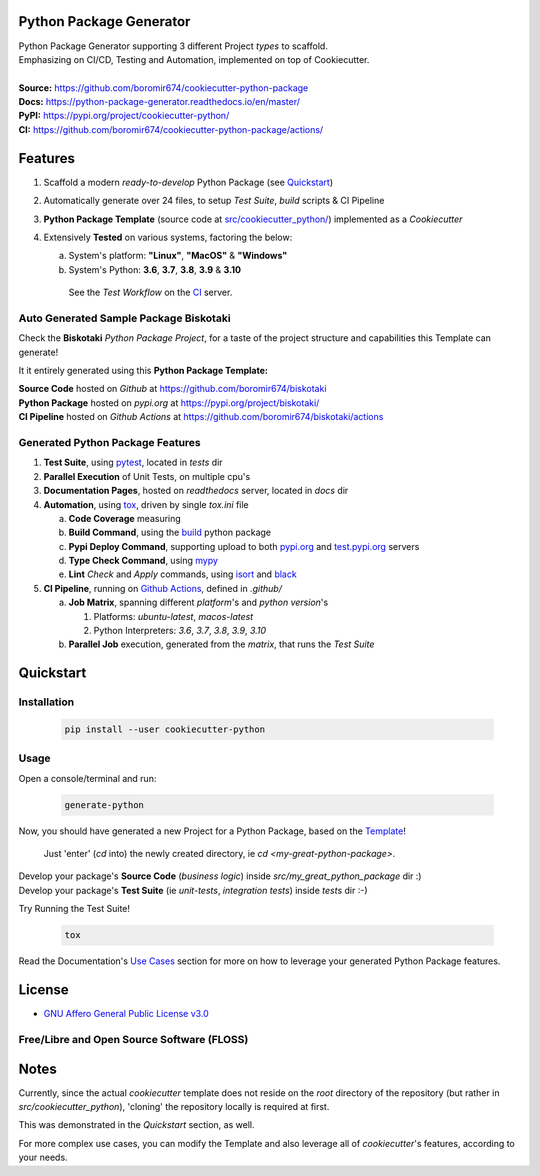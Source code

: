 Python Package Generator
========================

| Python Package Generator supporting 3 different Project `types` to scaffold.
| Emphasizing on CI/CD, Testing and Automation, implemented on top of Cookiecutter.

.. start-badges

| |build| |docs| |coverage| |ossf| |maintainability| |codacy| |tech-debt| |black|
| |release_version| |wheel| |supported_versions| |gh-lic| |commits_since_specific_tag_on_master| |commits_since_latest_github_release|

|
| **Source:** https://github.com/boromir674/cookiecutter-python-package
| **Docs:** https://python-package-generator.readthedocs.io/en/master/
| **PyPI:** https://pypi.org/project/cookiecutter-python/
| **CI:** https://github.com/boromir674/cookiecutter-python-package/actions/


Features
========

1. Scaffold a modern `ready-to-develop` Python Package (see `Quickstart`_)
2. Automatically generate over 24 files, to setup `Test Suite`, `build` scripts & CI Pipeline
3. **Python Package Template** (source code at `src/cookiecutter_python/`_) implemented as a `Cookiecutter`
4. Extensively **Tested** on various systems, factoring the below:
   
   a. System's platform: **"Linux"**, **"MacOS"** & **"Windows"**
   b. System's Python: **3.6**, **3.7**, **3.8**, **3.9** & **3.10**

    See the `Test Workflow` on the `CI`_ server.

Auto Generated Sample Package **Biskotaki**
-------------------------------------------

Check the **Biskotaki** *Python Package Project*, for a taste of the project structure and capabilities this Template can generate!

It it entirely generated using this **Python Package Template:**


| **Source Code** hosted on *Github* at https://github.com/boromir674/biskotaki
| **Python Package** hosted on *pypi.org* at https://pypi.org/project/biskotaki/
| **CI Pipeline** hosted on *Github Actions* at https://github.com/boromir674/biskotaki/actions


Generated Python Package Features
---------------------------------

1. **Test Suite**, using `pytest`_, located in `tests` dir
2. **Parallel Execution** of Unit Tests, on multiple cpu's
3. **Documentation Pages**, hosted on `readthedocs` server, located in `docs` dir
4. **Automation**, using `tox`_, driven by single `tox.ini` file

   a. **Code Coverage** measuring
   b. **Build Command**, using the `build`_ python package
   c. **Pypi Deploy Command**, supporting upload to both `pypi.org`_ and `test.pypi.org`_ servers
   d. **Type Check Command**, using `mypy`_
   e. **Lint** *Check* and `Apply` commands, using `isort`_ and `black`_
5. **CI Pipeline**, running on `Github Actions`_, defined in `.github/`

   a. **Job Matrix**, spanning different `platform`'s and `python version`'s

      1. Platforms: `ubuntu-latest`, `macos-latest`
      2. Python Interpreters: `3.6`, `3.7`, `3.8`, `3.9`, `3.10`
   b. **Parallel Job** execution, generated from the `matrix`, that runs the `Test Suite`


Quickstart
==========

Installation
------------

    .. code-block:: shell

        pip install --user cookiecutter-python


Usage
-----

Open a console/terminal and run:

  .. code-block:: sh

      generate-python

Now, you should have generated a new Project for a Python Package, based on the `Template`_!

    Just 'enter' (`cd` into) the newly created directory, ie `cd <my-great-python-package>`.

| Develop your package's **Source Code** (`business logic`) inside `src/my_great_python_package` dir :)
| Develop your package's **Test Suite** (ie `unit-tests`, `integration tests`) inside `tests` dir :-)


Try Running the Test Suite!

    .. code-block:: shell

        tox


Read the Documentation's `Use Cases`_ section for more on how to leverage your generated Python Package features.


License
=======

|gh-lic|

* `GNU Affero General Public License v3.0`_


Free/Libre and Open Source Software (FLOSS)
-------------------------------------------

|ossf|


Notes
=====

Currently, since the actual `cookiecutter` template does not reside on the `root` directory
of the repository (but rather in `src/cookiecutter_python`), 'cloning' the repository
locally is required at first.

This was demonstrated in the `Quickstart` section, as well.

For more complex use cases, you can modify the Template and also leverage all of
`cookiecutter`'s features, according to your needs.


.. URL LINKS

.. _Cookiecutter documentation: https://cookiecutter.readthedocs.io/en/stable/

.. _CI: https://github.com/boromir674/cookiecutter-python-package/actions

.. _tox: https://tox.wiki/en/latest/

.. _pytest: https://docs.pytest.org/en/7.1.x/

.. _build: https://github.com/pypa/build

.. _pypi.org: https://pypi.org/

.. _test.pypi.org: https://test.pypi.org/

.. _mypy: https://mypy.readthedocs.io/en/stable/

.. _Github Actions: https://github.com/boromir674/cookiecutter-python-package/actions

.. _src/cookiecutter_python/: https://github.com/boromir674/cookiecutter-python-package/tree/master/src/cookiecutter_python

.. _Template: https://github.com/boromir674/cookiecutter-python-package/tree/master/src/cookiecutter_python

.. _Use Cases: https://python-package-generator.readthedocs.io/en/master/contents/30_usage/index.html#new-python-package-use-cases

.. _GNU Affero General Public License v3.0: https://github.com/boromir674/cookiecutter-python-package/blob/master/LICENSE

.. _isort: https://pycqa.github.io/isort/

.. _black: https://black.readthedocs.io/en/stable/



.. BADGE ALIASES

.. Build Status
.. Github Actions: Test Workflow Status for specific branch <branch>

.. |build| image:: https://img.shields.io/github/workflow/status/boromir674/cookiecutter-python-package/Test%20Python%20Package/master?label=build&logo=github-actions&logoColor=%233392FF
    :alt: GitHub Workflow Status (branch)
    :target: https://github.com/boromir674/cookiecutter-python-package/actions/workflows/test.yaml?query=branch%3Amaster


.. Documentation

.. |docs| image:: https://img.shields.io/readthedocs/python-package-generator/master?logo=readthedocs&logoColor=lightblue
    :alt: Read the Docs (version)
    :target: https://python-package-generator.readthedocs.io/en/master/

.. Code Coverage

.. |coverage| image:: https://img.shields.io/codecov/c/github/boromir674/cookiecutter-python-package/master?logo=codecov
    :alt: Codecov
    :target: https://app.codecov.io/gh/boromir674/cookiecutter-python-package

.. PyPI

.. |release_version| image:: https://img.shields.io/pypi/v/cookiecutter_python
    :alt: Production Version
    :target: https://pypi.org/project/cookiecutter-python/

.. |wheel| image:: https://img.shields.io/pypi/wheel/cookiecutter-python?color=green&label=wheel
    :alt: PyPI - Wheel
    :target: https://pypi.org/project/cookiecutter-python

.. |supported_versions| image:: https://img.shields.io/pypi/pyversions/cookiecutter-python?color=blue&label=python&logo=python&logoColor=%23ccccff
    :alt: Supported Python versions
    :target: https://pypi.org/project/cookiecutter-python


.. Github Releases & Tags

.. |commits_since_specific_tag_on_master| image:: https://img.shields.io/github/commits-since/boromir674/cookiecutter-python-package/v1.7.5-rc/master?color=blue&logo=github
    :alt: GitHub commits since tagged version (branch)
    :target: https://github.com/boromir674/cookiecutter-python-package/compare/v1.7.5-rc..master

.. |commits_since_latest_github_release| image:: https://img.shields.io/github/commits-since/boromir674/cookiecutter-python-package/latest?color=blue&logo=semver&sort=semver
    :alt: GitHub commits since latest release (by SemVer)


.. LICENSE (eg AGPL, MIT)
.. Github License

.. |gh-lic| image:: https://img.shields.io/github/license/boromir674/cookiecutter-python-package
    :alt: GitHub
    :target: https://github.com/boromir674/cookiecutter-python-package/blob/master/LICENSE


.. Free/Libre Open Source Software
.. Open Source Software Best Practices

.. |ossf| image:: https://bestpractices.coreinfrastructure.org/projects/5988/badge
    :alt: OpenSSF
    :target: https://bestpractices.coreinfrastructure.org/en/projects/5988


.. CODE QUALITY

.. Codacy
.. Code Quality, Style, Security

.. |codacy| image:: https://app.codacy.com/project/badge/Grade/5be4a55ff1d34b98b491dc05e030f2d7
    :alt: Codacy
    :target: https://app.codacy.com/gh/boromir674/cookiecutter-python-package/dashboard?utm_source=github.com&amp;utm_medium=referral&amp;utm_content=boromir674/cookiecutter-python-package&amp;utm_campaign=Badge_Grade


.. Code Climate CI
.. Code maintainability & Technical Debt

.. |maintainability| image:: https://api.codeclimate.com/v1/badges/1d347d7dfaa134fd944e/maintainability
   :alt: Maintainability
   :target: https://codeclimate.com/github/boromir674/cookiecutter-python-package/

.. |tech-debt| image:: https://img.shields.io/codeclimate/tech-debt/boromir674/cookiecutter-python-package
    :alt: Code Climate technical debt
    :target: https://codeclimate.com/github/boromir674/cookiecutter-python-package/


.. Code Style with Black

.. |black| image:: https://img.shields.io/badge/code%20style-black-000000.svg
    :alt: Black
    :target: https://github.com/psf/black
